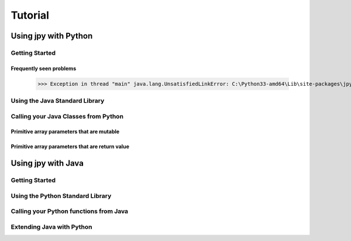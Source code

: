 ########
Tutorial
########

*********************
Using jpy with Python
*********************


Getting Started
===============

Frequently seen problems
------------------------

   >>> Exception in thread "main" java.lang.UnsatisfiedLinkError: C:\Python33-amd64\Lib\site-packages\jpy.pyd: Can't load AMD 64-bit .dll on a IA 32-bit platform

Using the Java Standard Library
===============================


Calling your Java Classes from Python
=====================================


Primitive array parameters that are mutable
-------------------------------------------


Primitive array parameters that are return value
------------------------------------------------



*******************
Using jpy with Java
*******************


Getting Started
===============


Using the Python Standard Library
=================================


Calling your Python functions from Java
=======================================


Extending Java with Python
==========================
